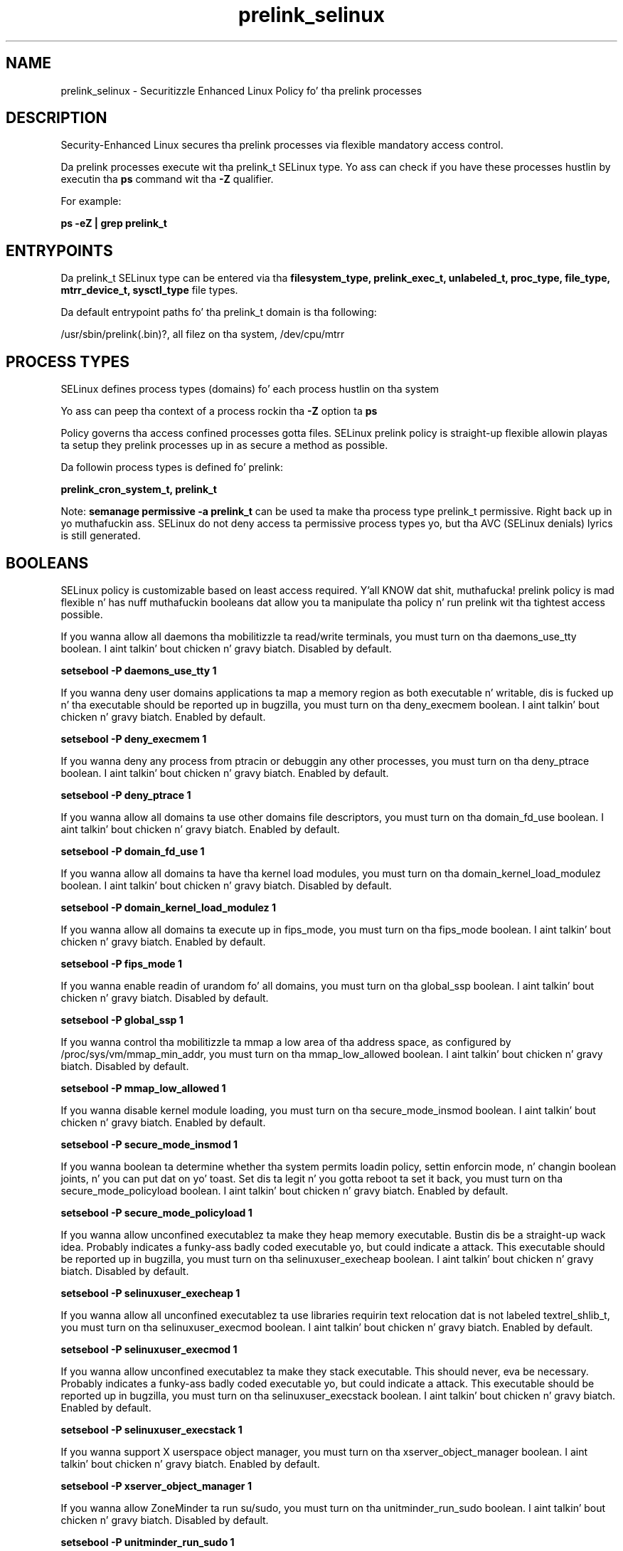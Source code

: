 .TH  "prelink_selinux"  "8"  "14-12-02" "prelink" "SELinux Policy prelink"
.SH "NAME"
prelink_selinux \- Securitizzle Enhanced Linux Policy fo' tha prelink processes
.SH "DESCRIPTION"

Security-Enhanced Linux secures tha prelink processes via flexible mandatory access control.

Da prelink processes execute wit tha prelink_t SELinux type. Yo ass can check if you have these processes hustlin by executin tha \fBps\fP command wit tha \fB\-Z\fP qualifier.

For example:

.B ps -eZ | grep prelink_t


.SH "ENTRYPOINTS"

Da prelink_t SELinux type can be entered via tha \fBfilesystem_type, prelink_exec_t, unlabeled_t, proc_type, file_type, mtrr_device_t, sysctl_type\fP file types.

Da default entrypoint paths fo' tha prelink_t domain is tha following:

/usr/sbin/prelink(\.bin)?, all filez on tha system, /dev/cpu/mtrr
.SH PROCESS TYPES
SELinux defines process types (domains) fo' each process hustlin on tha system
.PP
Yo ass can peep tha context of a process rockin tha \fB\-Z\fP option ta \fBps\bP
.PP
Policy governs tha access confined processes gotta files.
SELinux prelink policy is straight-up flexible allowin playas ta setup they prelink processes up in as secure a method as possible.
.PP
Da followin process types is defined fo' prelink:

.EX
.B prelink_cron_system_t, prelink_t
.EE
.PP
Note:
.B semanage permissive -a prelink_t
can be used ta make tha process type prelink_t permissive. Right back up in yo muthafuckin ass. SELinux do not deny access ta permissive process types yo, but tha AVC (SELinux denials) lyrics is still generated.

.SH BOOLEANS
SELinux policy is customizable based on least access required. Y'all KNOW dat shit, muthafucka!  prelink policy is mad flexible n' has nuff muthafuckin booleans dat allow you ta manipulate tha policy n' run prelink wit tha tightest access possible.


.PP
If you wanna allow all daemons tha mobilitizzle ta read/write terminals, you must turn on tha daemons_use_tty boolean. I aint talkin' bout chicken n' gravy biatch. Disabled by default.

.EX
.B setsebool -P daemons_use_tty 1

.EE

.PP
If you wanna deny user domains applications ta map a memory region as both executable n' writable, dis is fucked up n' tha executable should be reported up in bugzilla, you must turn on tha deny_execmem boolean. I aint talkin' bout chicken n' gravy biatch. Enabled by default.

.EX
.B setsebool -P deny_execmem 1

.EE

.PP
If you wanna deny any process from ptracin or debuggin any other processes, you must turn on tha deny_ptrace boolean. I aint talkin' bout chicken n' gravy biatch. Enabled by default.

.EX
.B setsebool -P deny_ptrace 1

.EE

.PP
If you wanna allow all domains ta use other domains file descriptors, you must turn on tha domain_fd_use boolean. I aint talkin' bout chicken n' gravy biatch. Enabled by default.

.EX
.B setsebool -P domain_fd_use 1

.EE

.PP
If you wanna allow all domains ta have tha kernel load modules, you must turn on tha domain_kernel_load_modulez boolean. I aint talkin' bout chicken n' gravy biatch. Disabled by default.

.EX
.B setsebool -P domain_kernel_load_modulez 1

.EE

.PP
If you wanna allow all domains ta execute up in fips_mode, you must turn on tha fips_mode boolean. I aint talkin' bout chicken n' gravy biatch. Enabled by default.

.EX
.B setsebool -P fips_mode 1

.EE

.PP
If you wanna enable readin of urandom fo' all domains, you must turn on tha global_ssp boolean. I aint talkin' bout chicken n' gravy biatch. Disabled by default.

.EX
.B setsebool -P global_ssp 1

.EE

.PP
If you wanna control tha mobilitizzle ta mmap a low area of tha address space, as configured by /proc/sys/vm/mmap_min_addr, you must turn on tha mmap_low_allowed boolean. I aint talkin' bout chicken n' gravy biatch. Disabled by default.

.EX
.B setsebool -P mmap_low_allowed 1

.EE

.PP
If you wanna disable kernel module loading, you must turn on tha secure_mode_insmod boolean. I aint talkin' bout chicken n' gravy biatch. Enabled by default.

.EX
.B setsebool -P secure_mode_insmod 1

.EE

.PP
If you wanna boolean ta determine whether tha system permits loadin policy, settin enforcin mode, n' changin boolean joints, n' you can put dat on yo' toast.  Set dis ta legit n' you gotta reboot ta set it back, you must turn on tha secure_mode_policyload boolean. I aint talkin' bout chicken n' gravy biatch. Enabled by default.

.EX
.B setsebool -P secure_mode_policyload 1

.EE

.PP
If you wanna allow unconfined executablez ta make they heap memory executable.  Bustin dis be a straight-up wack idea. Probably indicates a funky-ass badly coded executable yo, but could indicate a attack. This executable should be reported up in bugzilla, you must turn on tha selinuxuser_execheap boolean. I aint talkin' bout chicken n' gravy biatch. Disabled by default.

.EX
.B setsebool -P selinuxuser_execheap 1

.EE

.PP
If you wanna allow all unconfined executablez ta use libraries requirin text relocation dat is not labeled textrel_shlib_t, you must turn on tha selinuxuser_execmod boolean. I aint talkin' bout chicken n' gravy biatch. Enabled by default.

.EX
.B setsebool -P selinuxuser_execmod 1

.EE

.PP
If you wanna allow unconfined executablez ta make they stack executable.  This should never, eva be necessary. Probably indicates a funky-ass badly coded executable yo, but could indicate a attack. This executable should be reported up in bugzilla, you must turn on tha selinuxuser_execstack boolean. I aint talkin' bout chicken n' gravy biatch. Enabled by default.

.EX
.B setsebool -P selinuxuser_execstack 1

.EE

.PP
If you wanna support X userspace object manager, you must turn on tha xserver_object_manager boolean. I aint talkin' bout chicken n' gravy biatch. Enabled by default.

.EX
.B setsebool -P xserver_object_manager 1

.EE

.PP
If you wanna allow ZoneMinder ta run su/sudo, you must turn on tha unitminder_run_sudo boolean. I aint talkin' bout chicken n' gravy biatch. Disabled by default.

.EX
.B setsebool -P unitminder_run_sudo 1

.EE

.SH NSSWITCH DOMAIN

.PP
If you wanna allow playas ta resolve user passwd entries directly from ldap rather then rockin a sssd server fo' tha prelink_cron_system_t, you must turn on tha authlogin_nsswitch_use_ldap boolean.

.EX
.B setsebool -P authlogin_nsswitch_use_ldap 1
.EE

.PP
If you wanna allow confined applications ta run wit kerberos fo' tha prelink_cron_system_t, you must turn on tha kerberos_enabled boolean.

.EX
.B setsebool -P kerberos_enabled 1
.EE

.SH "MANAGED FILES"

Da SELinux process type prelink_t can manage filez labeled wit tha followin file types.  Da paths listed is tha default paths fo' these file types.  Note tha processes UID still need ta have DAC permissions.

.br
.B file_type

	all filez on tha system
.br

.SH FILE CONTEXTS
SELinux requires filez ta have a extended attribute ta define tha file type.
.PP
Yo ass can peep tha context of a gangbangin' file rockin tha \fB\-Z\fP option ta \fBls\bP
.PP
Policy governs tha access confined processes gotta these files.
SELinux prelink policy is straight-up flexible allowin playas ta setup they prelink processes up in as secure a method as possible.
.PP

.PP
.B EQUIVALENCE DIRECTORIES

.PP
prelink policy stores data wit multiple different file context types under tha /var/log/prelink directory.  If you wanna store tha data up in a gangbangin' finger-lickin' different directory you can use tha semanage command ta create a equivalence mapping.  If you wanted ta store dis data under tha /srv dirctory you would execute tha followin command:
.PP
.B semanage fcontext -a -e /var/log/prelink /srv/prelink
.br
.B restorecon -R -v /srv/prelink
.PP

.PP
.B STANDARD FILE CONTEXT

SELinux defines tha file context types fo' tha prelink, if you wanted to
store filez wit these types up in a gangbangin' finger-lickin' diffent paths, you need ta execute tha semanage command ta sepecify alternate labelin n' then use restorecon ta put tha labels on disk.

.B semanage fcontext -a -t prelink_cache_t '/srv/prelink/content(/.*)?'
.br
.B restorecon -R -v /srv/myprelink_content

Note: SELinux often uses regular expressions ta specify labels dat match multiple files.

.I Da followin file types is defined fo' prelink:


.EX
.PP
.B prelink_cache_t
.EE

- Set filez wit tha prelink_cache_t type, if you wanna store tha filez under tha /var/cache directory.


.EX
.PP
.B prelink_cron_system_exec_t
.EE

- Set filez wit tha prelink_cron_system_exec_t type, if you wanna transizzle a executable ta tha prelink_cron_system_t domain.


.EX
.PP
.B prelink_exec_t
.EE

- Set filez wit tha prelink_exec_t type, if you wanna transizzle a executable ta tha prelink_t domain.


.EX
.PP
.B prelink_log_t
.EE

- Set filez wit tha prelink_log_t type, if you wanna treat tha data as prelink log data, probably stored under tha /var/log directory.

.br
.TP 5
Paths:
/var/log/prelink(/.*)?, /var/log/prelink\.log.*

.EX
.PP
.B prelink_tmp_t
.EE

- Set filez wit tha prelink_tmp_t type, if you wanna store prelink temporary filez up in tha /tmp directories.


.EX
.PP
.B prelink_tmpfs_t
.EE

- Set filez wit tha prelink_tmpfs_t type, if you wanna store prelink filez on a tmpfs file system.


.EX
.PP
.B prelink_var_lib_t
.EE

- Set filez wit tha prelink_var_lib_t type, if you wanna store tha prelink filez under tha /var/lib directory.

.br
.TP 5
Paths:
/var/lib/prelink(/.*)?, /var/lib/misc/prelink.*

.PP
Note: File context can be temporarily modified wit tha chcon command. Y'all KNOW dat shit, muthafucka!  If you wanna permanently chizzle tha file context you need ta use the
.B semanage fcontext
command. Y'all KNOW dat shit, muthafucka!  This will modify tha SELinux labelin database.  Yo ass will need ta use
.B restorecon
to apply tha labels.

.SH "COMMANDS"
.B semanage fcontext
can also be used ta manipulate default file context mappings.
.PP
.B semanage permissive
can also be used ta manipulate whether or not a process type is permissive.
.PP
.B semanage module
can also be used ta enable/disable/install/remove policy modules.

.B semanage boolean
can also be used ta manipulate tha booleans

.PP
.B system-config-selinux
is a GUI tool available ta customize SELinux policy settings.

.SH AUTHOR
This manual page was auto-generated using
.B "sepolicy manpage".

.SH "SEE ALSO"
selinux(8), prelink(8), semanage(8), restorecon(8), chcon(1), sepolicy(8)
, setsebool(8), prelink_cron_system_selinux(8), prelink_cron_system_selinux(8)</textarea>

<div id="button">
<br/>
<input type="submit" name="translate" value="Tranzizzle Dis Shiznit" />
</div>

</form> 

</div>

<div id="space3"></div>
<div id="disclaimer"><h2>Use this to translate your words into gangsta</h2>
<h2>Click <a href="more.html">here</a> to learn more about Gizoogle</h2></div>

</body>
</html>

